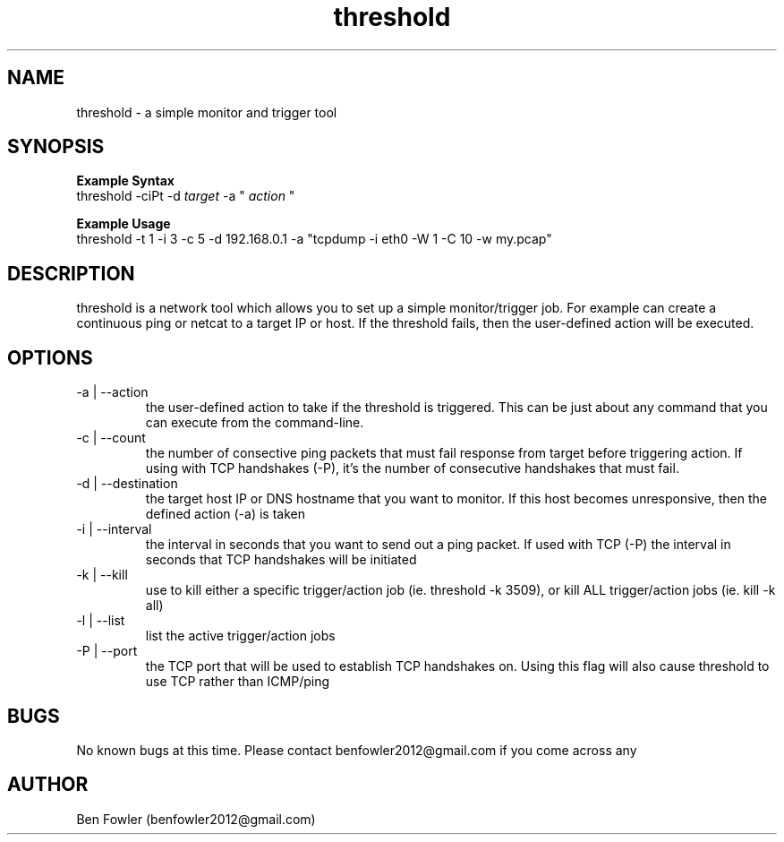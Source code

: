 .TH threshold 1 "28 July 2017" "version 1.0"

.SH NAME
threshold \- a simple monitor and trigger tool

.SH SYNOPSIS
.B Example Syntax
   threshold -ciPt -d
.I "target"
-a "
.I action
"

.B Example Usage
   threshold -t 1 -i 3 -c 5 -d 192.168.0.1 -a "tcpdump -i eth0 -W 1 -C 10 -w my.pcap"
  
.SH DESCRIPTION
threshold is a network tool which allows you to set up a simple monitor/trigger job. For example can create a continuous ping or netcat to a target IP or host. If the threshold fails, then the user-defined action will be executed.
  
.SH OPTIONS
.B 
.IP "-a | --action"
the user-defined action to take if the threshold is triggered. This can be just about any command that you can execute from the command-line.

.B
.IP "-c | --count"
the number of consective ping packets that must fail response from target before triggering action. If using with TCP handshakes (-P), it's the number of consecutive handshakes that must fail.

.B
.IP "-d | --destination"
the target host IP or DNS hostname that you want to monitor. If this host becomes unresponsive, then the defined action (-a) is taken

.B
.IP "-i | --interval"
the interval in seconds that you want to send out a ping packet. If used with TCP (-P) the interval in seconds that TCP handshakes will be initiated

.B
.IP "-k | --kill"
use to kill either a specific trigger/action job (ie. threshold -k 3509), or kill ALL trigger/action jobs (ie. kill -k all)

.B
.IP "-l | --list"
list the active trigger/action jobs

.B
.IP "-P | --port"
the TCP port that will be used to establish TCP handshakes on. Using this flag will also cause threshold to use TCP rather than ICMP/ping

.SH BUGS
No known bugs at this time. Please contact benfowler2012@gmail.com if you come across any
 
.SH AUTHOR
Ben Fowler (benfowler2012@gmail.com)
